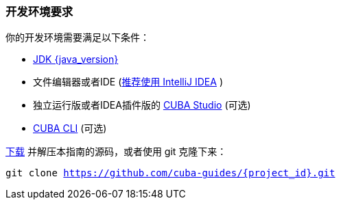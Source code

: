 
=== 开发环境要求


你的开发环境需要满足以下条件：

* https://www.oracle.com/technetwork/java/javase/downloads/index.html[JDK {java_version}]
* 文件编辑器或者IDE (https://www.jetbrains.com/idea/download/[推荐使用 IntelliJ IDEA] )
* 独立运行版或者IDEA插件版的  https://www.cuba-platform.cn/tools/[CUBA Studio] (可选)
* https://github.com/cuba-platform/cuba-cli/wiki/Installation[CUBA CLI] (可选)


https://github.com/cuba-guides/{project_id}/archive/master.zip[下载] 并解压本指南的源码，或者使用 git 克隆下来：

`git clone https://github.com/cuba-guides/{project_id}.git`
